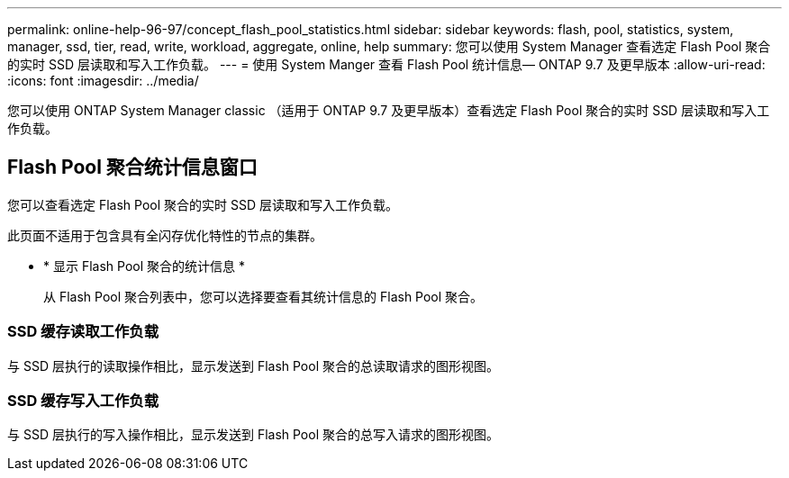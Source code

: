 ---
permalink: online-help-96-97/concept_flash_pool_statistics.html 
sidebar: sidebar 
keywords: flash, pool, statistics, system, manager, ssd, tier, read, write, workload, aggregate, online, help 
summary: 您可以使用 System Manager 查看选定 Flash Pool 聚合的实时 SSD 层读取和写入工作负载。 
---
= 使用 System Manger 查看 Flash Pool 统计信息— ONTAP 9.7 及更早版本
:allow-uri-read: 
:icons: font
:imagesdir: ../media/


[role="lead"]
您可以使用 ONTAP System Manager classic （适用于 ONTAP 9.7 及更早版本）查看选定 Flash Pool 聚合的实时 SSD 层读取和写入工作负载。



== Flash Pool 聚合统计信息窗口

您可以查看选定 Flash Pool 聚合的实时 SSD 层读取和写入工作负载。

此页面不适用于包含具有全闪存优化特性的节点的集群。

* * 显示 Flash Pool 聚合的统计信息 *
+
从 Flash Pool 聚合列表中，您可以选择要查看其统计信息的 Flash Pool 聚合。





=== SSD 缓存读取工作负载

与 SSD 层执行的读取操作相比，显示发送到 Flash Pool 聚合的总读取请求的图形视图。



=== SSD 缓存写入工作负载

与 SSD 层执行的写入操作相比，显示发送到 Flash Pool 聚合的总写入请求的图形视图。
